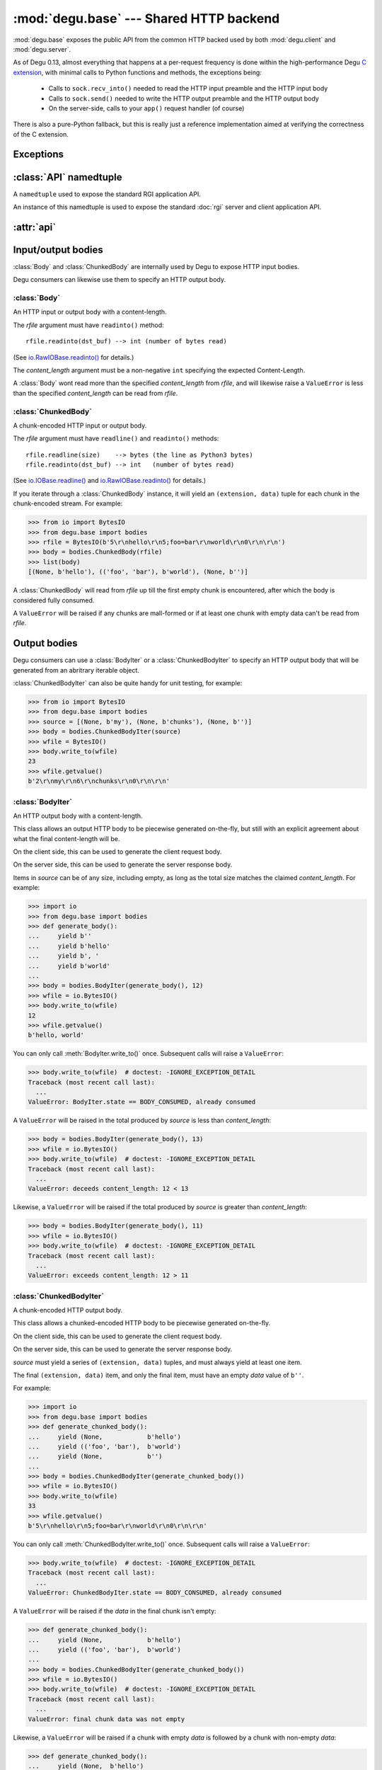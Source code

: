 :mod:`degu.base` --- Shared HTTP backend
========================================

.. module:: degu.base
   :synopsis: Shared HTTP backend

:mod:`degu.base` exposes the public API from the common HTTP backed used by both
:mod:`degu.client` and :mod:`degu.server`.

As of Degu 0.13, almost everything that happens at a per-request frequency
is done within the high-performance Degu `C extension`_, with minimal calls to
Python functions and methods, the exceptions being:

    *   Calls to ``sock.recv_into()`` needed to read the HTTP input preamble and
        the HTTP input body

    *   Calls to ``sock.send()`` needed to write the HTTP output preamble and the
        HTTP output body

    *   On the server-side, calls to your ``app()`` request handler (of course)

There is also a pure-Python fallback, but this is really just a reference
implementation aimed at verifying the correctness of the C extension.



Exceptions
----------

.. exception:: EmptyPreambleError

    Raised when ``b''`` is returned when reading the HTTP input preamble.

    This is a ``ConnectionError`` subclass.  When no data is received when
    trying to read the request or response preamble, this typically means the
    connection was closed on the other end.

    This exception is inspired by the `BadStatusLine`_ exception in the
    ``http.client`` module in the standard Python3 library.  However, as
    :exc:`EmptyPreambleError` is a ``ConnectionError`` subclass, there is no
    reason to use this exception directly.

    Instead just except a ``ConnectionError``, as this also captures other
    scenarios that your application will want to treat as equivalent (all
    being interpreted as "oops, the connection to the other endpoint was
    closed").

    For example::

        try:
            response = conn.request('GET', '/foo/bar', {}, None)
        except ConnectionError:
            pass  # Retry?  Give up?  Your choice!



:class:`API` namedtuple
--------------------------

.. class:: API(Body, ChunkedBody, BodyIter, ChunkedBodyIter, Range, ContentRange)

    A ``namedtuple`` used to expose the standard RGI application API.

    An instance of this namedtuple is used to expose the standard :doc:`rgi`
    server and client application API.

    .. attribute:: Body

        The :class:`Body` class.
        
    .. attribute:: ChunkedBody

        The :class:`ChunkedBody` class.

    .. attribute:: BodyIter

        The :class:`BodyIter` class.

    .. attribute:: ChunkedBodyIter

        The :class:`ChunkedBodyIter` class.

    .. attribute:: Range

        The :class:`Range` class.

    .. attribute:: ContentRange

        The :class:`ContentRange` class.



:attr:`api`
--------------


.. data:: api

    :class:`API` instance exposing the standard RGI application API.

    For example:

    >>> import degu.base
    >>> my_body = degu.base.api.BodyIter([b'hello, ', b' world'], 12)

    However, so that your Degu server and client applications can transparently
    run under future Python HTTP servers and clients that conform with the
    :doc:`rgi` specification, you should not directly import this object from
    :mod:`degu.base`.

    Instead, RGI server applications should use this API via the RGI *api*
    argument passed to your RGI request handler::

        def my_app(session, request, api):
            my_body = api.BodyIter([b'hello, ', b' world'], 12)
            return (200, 'OK', {}, my_body)

    And RGI client applications should use this API via the
    :attr:`degu.client.Connection.api` attribute::

        conn = client.connect()
        my_body = conn.api.BodyIter([b'hello, ', b' world'], 12)
        conn.request('POST', '/foo', {}, my_body)



Input/output bodies
-------------------

:class:`Body` and :class:`ChunkedBody` are internally used by Degu to expose
HTTP input bodies.

Degu consumers can likewise use them to specify an HTTP output body.


:class:`Body`
'''''''''''''

.. class:: Body(rfile, content_length)

    An HTTP input or output body with a content-length.

    The *rfile* argument must have ``readinto()`` method::

        rfile.readinto(dst_buf) --> int (number of bytes read)

    (See `io.RawIOBase.readinto()`_ for details.)

    The *content_length* argument must be a non-negative ``int`` specifying the
    expected Content-Length.

    A :class:`Body` wont read more than the specified *content_length* from
    *rfile*, and will likewise raise a ``ValueError`` is less than the specified
    *content_length* can be read from *rfile*.

    .. attribute:: chunked

        Always ``False``, indicating this body has a content-length.

        This attribute allows you to determine whether an HTTP input body is
        chunk-encoded without having to check the exact Python object type.

    .. attribute:: rfile

        The *rfile* passed to the constructor

    .. attribute:: content_length

        The *content_length* passed to the constructor.

    .. method:: __iter__()

        Iterate through all the data in the HTTP body.

        This method will yield the entire HTTP body as a series of ``bytes``
        instance.

    .. method:: read(size=None)

        Read part (or all) of the HTTP body.

        If no *size* argument is provided, the entire remaining HTTP body will
        be returned as a single ``bytes`` instance.

        If the *size* argument is provided, up to that many bytes will be read
        and returned from the HTTP body.

    .. method:: write_to(wfile)

        Write this entire HTTP body to *wfile*.

        The *wfile* argument must have a ``write()`` method::

            wfile.write(src_buf) --> int (number of bytes written)

        (See `io.RawIOBase.write()`_ for details.)


:class:`ChunkedBody`
''''''''''''''''''''


.. class:: ChunkedBody(rfile)

    A chunk-encoded HTTP input or output body.

    The *rfile* argument must have ``readline()`` and ``readinto()`` methods::

        rfile.readline(size)    --> bytes (the line as Python3 bytes)
        rfile.readinto(dst_buf) --> int   (number of bytes read)

    (See `io.IOBase.readline()`_ and `io.RawIOBase.readinto()`_ for details.)

    If you iterate through a :class:`ChunkedBody` instance, it will yield an
    ``(extension, data)`` tuple for each chunk in the chunk-encoded stream.  For
    example:

    >>> from io import BytesIO
    >>> from degu.base import bodies
    >>> rfile = BytesIO(b'5\r\nhello\r\n5;foo=bar\r\nworld\r\n0\r\n\r\n')
    >>> body = bodies.ChunkedBody(rfile)
    >>> list(body)
    [(None, b'hello'), (('foo', 'bar'), b'world'), (None, b'')]

    A :class:`ChunkedBody` will read from *rfile* up till the first empty
    chunk is encountered, after which the body is considered fully consumed.

    A ``ValueError`` will be raised if any chunks are mall-formed or if at least
    one chunk with empty data can't be read from *rfile*.

    .. attribute:: chunked

        Always ``True``, indicating this body is chunk-encoded HTTP.

        This attribute allows you to determine whether an HTTP input body is
        chunk-encoded without having to check the exact Python object type.

    .. attribute:: rfile
    
        The *rfile* passed to the constructor

    .. method:: readchunk()

        Read the next chunk from the chunk-encoded HTTP body.

        If all chunks have already been read from the chunk-encoded HTTP body,
        this method will return an empty ``b''``.

        Note that the final chunk will likewise be an empty ``b''``.

    .. method:: read()

        Read the entire HTTP body.

        This method will return the concatenated chunks from a chunk-encoded
        HTTP body as a single ``bytes`` instance.

        If the entire HTTP body has already been read, this method will return
        an empty ``b''``.

    .. method:: __iter__()

        Iterate through chunks in the chunk-encoded HTTP body.

        This method will yield the HTTP body as a series of
        ``(extension, data)`` tuples for each chunk in the body.

        The final item yielded will always be an empty ``b''`` *data*.

        Note that you can only iterate through a :class:`ChunkedBody` instance
        once.

    .. method:: write_to(wfile)

        Write this entire HTTP body to *wfile*.

        The *wfile* argument must have a ``write()`` method::

            wfile.write(src_buf) --> int (number of bytes written)

        (See `io.RawIOBase.write()`_ for details.)


Output bodies
-------------

Degu consumers can use a :class:`BodyIter` or a :class:`ChunkedBodyIter` to
specify an HTTP output body that will be generated from an abritrary iterable
object.

:class:`ChunkedBodyIter` can also be quite handy for unit testing, for example:

>>> from io import BytesIO
>>> from degu.base import bodies
>>> source = [(None, b'my'), (None, b'chunks'), (None, b'')]
>>> body = bodies.ChunkedBodyIter(source)
>>> wfile = BytesIO()
>>> body.write_to(wfile)
23
>>> wfile.getvalue()
b'2\r\nmy\r\n6\r\nchunks\r\n0\r\n\r\n'


:class:`BodyIter`
'''''''''''''''''

.. class:: BodyIter(source, content_length)

    An HTTP output body with a content-length.

    This class allows an output HTTP body to be piecewise generated on-the-fly,
    but still with an explicit agreement about what the final content-length
    will be.

    On the client side, this can be used to generate the client request body.

    On the server side, this can be used to generate the server response body.

    Items in *source* can be of any size, including empty, as long as the total
    size matches the claimed *content_length*.  For example:

    >>> import io
    >>> from degu.base import bodies
    >>> def generate_body():
    ...     yield b''
    ...     yield b'hello'
    ...     yield b', '
    ...     yield b'world'
    ...
    >>> body = bodies.BodyIter(generate_body(), 12)
    >>> wfile = io.BytesIO()
    >>> body.write_to(wfile)
    12
    >>> wfile.getvalue()
    b'hello, world'

    You can only call :meth:`BodyIter.write_to()` once.  Subsequent calls will
    raise a ``ValueError``:

    >>> body.write_to(wfile)  # doctest: -IGNORE_EXCEPTION_DETAIL
    Traceback (most recent call last):
      ...
    ValueError: BodyIter.state == BODY_CONSUMED, already consumed

    A ``ValueError`` will be raised in the total produced by *source* is less
    than *content_length*:

    >>> body = bodies.BodyIter(generate_body(), 13)
    >>> wfile = io.BytesIO()
    >>> body.write_to(wfile)  # doctest: -IGNORE_EXCEPTION_DETAIL
    Traceback (most recent call last):
      ...
    ValueError: deceeds content_length: 12 < 13

    Likewise, a ``ValueError`` will be raised if the total produced by *source*
    is greater than *content_length*:

    >>> body = bodies.BodyIter(generate_body(), 11)
    >>> wfile = io.BytesIO()
    >>> body.write_to(wfile)  # doctest: -IGNORE_EXCEPTION_DETAIL
    Traceback (most recent call last):
      ...
    ValueError: exceeds content_length: 12 > 11


    .. attribute:: source

        The *source* iterable passed to the constructor.

    .. attribute:: content_length

        The *content_length* passed to the constructor.

    .. method:: write_to(wfile)

        Write this entire HTTP body to *wfile*.

        The *wfile* argument must have a ``write()`` method::

            wfile.write(src_buf) --> int (number of bytes written)

        (See `io.RawIOBase.write()`_ for details.)



:class:`ChunkedBodyIter`
''''''''''''''''''''''''

.. class:: ChunkedBodyIter(source)

    A chunk-encoded HTTP output body.

    This class allows a chunked-encoded HTTP body to be piecewise generated
    on-the-fly.

    On the client side, this can be used to generate the client request body.

    On the server side, this can be used to generate the server response body.

    *source* must yield a series of ``(extension, data)`` tuples, and must
    always yield at least one item.

    The final ``(extension, data)`` item, and only the final item, must have
    an empty *data* value of ``b''``.

    For example:

    >>> import io
    >>> from degu.base import bodies
    >>> def generate_chunked_body():
    ...     yield (None,            b'hello')
    ...     yield (('foo', 'bar'),  b'world')
    ...     yield (None,            b'')
    ...
    >>> body = bodies.ChunkedBodyIter(generate_chunked_body())
    >>> wfile = io.BytesIO()
    >>> body.write_to(wfile)
    33
    >>> wfile.getvalue()
    b'5\r\nhello\r\n5;foo=bar\r\nworld\r\n0\r\n\r\n'

    You can only call :meth:`ChunkedBodyIter.write_to()` once.  Subsequent calls
    will raise a ``ValueError``:

    >>> body.write_to(wfile)  # doctest: -IGNORE_EXCEPTION_DETAIL
    Traceback (most recent call last):
      ...
    ValueError: ChunkedBodyIter.state == BODY_CONSUMED, already consumed

    A ``ValueError`` will be raised if the *data* in the final chunk isn't
    empty:

    >>> def generate_chunked_body():
    ...     yield (None,            b'hello')
    ...     yield (('foo', 'bar'),  b'world')
    ...
    >>> body = bodies.ChunkedBodyIter(generate_chunked_body())
    >>> wfile = io.BytesIO()
    >>> body.write_to(wfile)  # doctest: -IGNORE_EXCEPTION_DETAIL
    Traceback (most recent call last):
      ...
    ValueError: final chunk data was not empty

    Likewise, a ``ValueError`` will be raised if a chunk with empty *data* is
    followed by a chunk with non-empty *data*:

    >>> def generate_chunked_body():
    ...     yield (None,  b'hello')
    ...     yield (None,  b'')
    ...     yield (None,  b'world')
    ...
    >>> body = bodies.ChunkedBodyIter(generate_chunked_body())
    >>> wfile = io.BytesIO()
    >>> body.write_to(wfile)  # doctest: -IGNORE_EXCEPTION_DETAIL
    Traceback (most recent call last):
      ...
    ValueError: additional chunk after empty chunk data

    .. attribute:: source

        The *source* iterable passed to the constructor.

    .. method:: write_to(wfile)

        Write this entire HTTP body to *wfile*.

        The *wfile* argument must have a ``write()`` method::

            wfile.write(src_buf) --> int (number of bytes written)

        (See `io.RawIOBase.write()`_ for details.)



Header values
-------------

:class:`Range`
''''''''''''''

.. class:: Range(start, stop)

    Used to represent the value of an HTTP Range header.

    The *start* and *stop* arguments must both be an ``int`` such that::

        0 <= start < stop

    Note that *start* and *stop* are interpreted as they would be in a Python
    ``slice()``, with the caveat that for a :class:`Range`, both must always be
    provided and neither can be negative.

    The Content-Length of what's being requesting via a :class:`Range` object
    is::

        content_length = stop - start

    :meth:`Range.__str__()` will return the rendered Range header value,
    automatically converting standard ``[start:stop]`` programming semantics to
    the rather awkward (and arguably incorrect) semantics of the HTTP Range
    header.

    For example, a request for ``b'tho'`` in ``b'Python'``:

    >>> from degu.base import Range
    >>> 'Python'[2:5]
    'tho'
    >>> r = Range(2, 5)
    >>> 'Python'[r.start:r.stop]
    'tho'

    Results in this Range header value:

    >>> str(r)
    'bytes=2-4'

    On the client-side, :meth:`degu.client.Connection.get_range()` will
    automatically create a :class:`Range` object for you and add it to your
    request headers.

    On the server-side, a Range header in the request preamble will
    automatically be converted to a :class:`Range` object after validation.

    .. attribute:: start

        The *start* value passed to the constructor.

    .. attribute:: stop

        The *stop* value passed to the constructor.

    .. attribute:: length

        The content length being requested by the range.

        This convenience attribute is equal the stop minus the start.

        .. versionadded:: 0.19

    .. method:: __str__()

        Render the Range header value as a ``str``.

        For example:

        >>> from degu.base import Range
        >>> str(Range(50, 100))
        'bytes=50-99'


:class:`ContentRange`
'''''''''''''''''''''

.. class:: ContentRange(start, stop, total)

    Used to represent the value of an HTTP Content-Range header.

    The *start*, *stop*, and *total* arguments must all an ``int`` such that::

        0 <= start < stop <= total

    >>> from degu.base import ContentRange
    >>> cr = ContentRange(2, 5, 7)
    >>> str(cr)
    'bytes 2-4/7'

    .. attribute:: start

        The *start* value passed to the constructor.

    .. attribute:: stop

        The *stop* value passed to the constructor.

    .. attribute:: total

        The *total* value passed to the constructor.

    .. method:: __str__()

        Render the Content-Range header value as a ``str``.

        For example:

        >>> from degu.base import ContentRange
        >>> str(ContentRange(50, 100, 200))
        'bytes 50-99/200'



.. _`BadStatusLine`: https://docs.python.org/3/library/http.client.html#http.client.BadStatusLine
.. _`socket.socket.makefile()`: https://docs.python.org/3/library/socket.html#socket.socket.makefile
.. _`C extension`: https://bazaar.launchpad.net/~dmedia/degu/trunk/view/head:/degu/_base.c

.. _`io.RawIOBase.readinto()`: https://docs.python.org/3/library/io.html#io.RawIOBase.readinto
.. _`io.RawIOBase.write()`: https://docs.python.org/3/library/io.html#io.RawIOBase.write
.. _`io.IOBase.readline()`: https://docs.python.org/3/library/io.html#io.IOBase.readline

